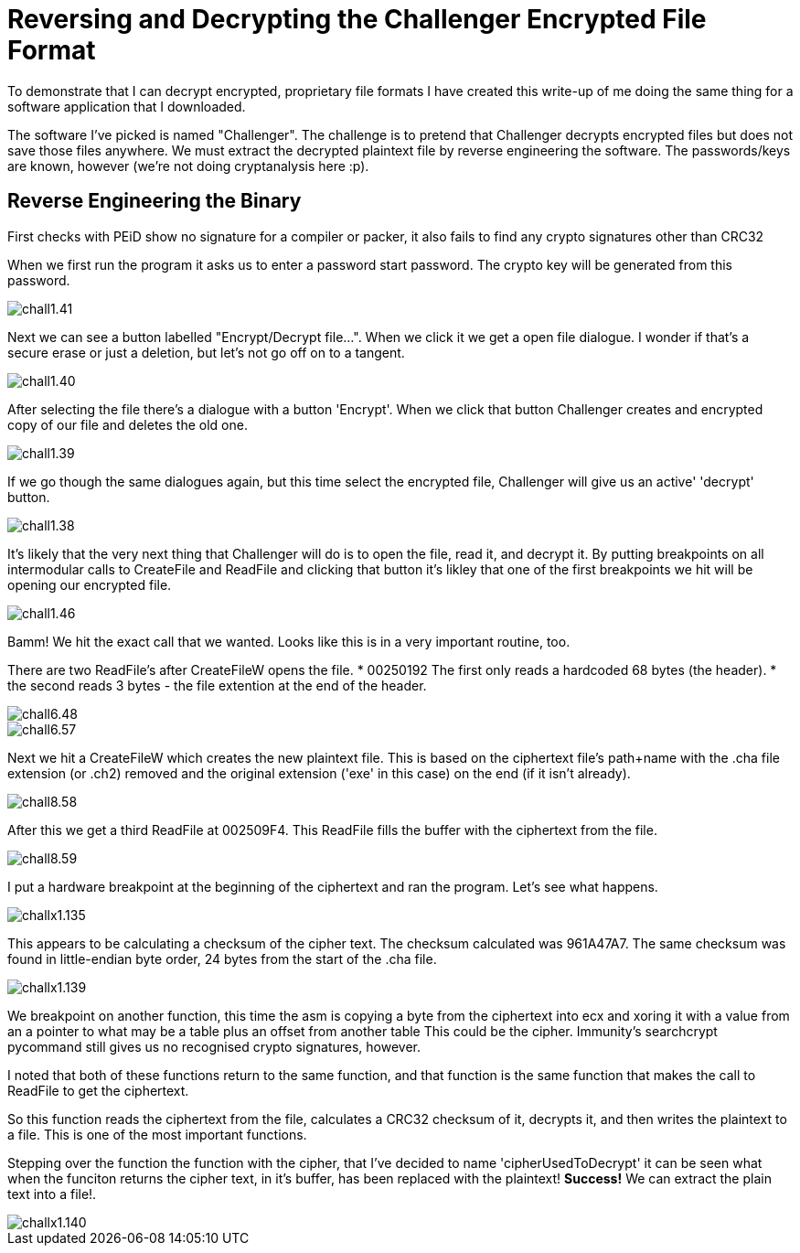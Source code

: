 = Reversing and Decrypting the Challenger Encrypted File Format

To demonstrate that I can decrypt encrypted, proprietary file formats I have created this write-up of me doing the same thing for a software application that I downloaded.

The software I've picked is named "Challenger". The challenge is to pretend that Challenger decrypts encrypted files but does not save those files anywhere. We must extract the decrypted plaintext file by reverse engineering the software. The passwords/keys are known, however (we're not doing cryptanalysis here :p).


== Reverse Engineering the Binary

First checks with PEiD show no signature for a compiler or packer, it also fails to find any crypto signatures other than CRC32

When we first run the program it asks us to enter a password start password. The crypto key will be generated from this password.

image::chall1.41.png[]

Next we can see a button labelled "Encrypt/Decrypt file...". When we click it we get a open file dialogue. I wonder if that's a secure erase or just a deletion, but let's not go off on to a tangent.

image::chall1.40.png[]

After selecting the file there's a dialogue with a button 'Encrypt'. When we click that button Challenger creates and encrypted copy of our file and deletes the old one.

image::chall1.39.png[]

If we go though the same dialogues again, but this time select the encrypted file, Challenger will give us an active' 'decrypt' button. 

image::chall1.38.png[]

It's likely that the very next thing that Challenger will do is to open the file, read it, and decrypt it. By putting breakpoints on all intermodular calls to CreateFile and ReadFile and clicking that button it's likley that one of the first breakpoints we hit will be opening our encrypted file.

image::chall1.46.png[]

Bamm! We hit the exact call that we wanted. Looks like this is in a very important routine, too.

There are two ReadFile's after CreateFileW opens the file.
* 00250192 The first only reads a hardcoded 68 bytes (the header).
* the second reads 3 bytes - the file extention at the end of the header.

image::chall6.48.png[]
image::chall6.57.png[]

Next we hit a CreateFileW which creates the new plaintext file. This is based on the ciphertext file's path+name with the .cha file extension (or .ch2) removed and the original extension ('exe' in this case) on the end (if it isn't already).

image::chall8.58.png[]

After this we get a third ReadFile at 002509F4. This ReadFile fills the buffer with the ciphertext from the file.

image::chall8.59.png[]

I put a hardware breakpoint at the beginning of the ciphertext and ran the program. Let's see what happens.

image::challx1.135.png[]

This appears to be calculating a checksum of the cipher text. The checksum calculated was 961A47A7. The same checksum was found in little-endian byte order, 24 bytes from the start of the .cha file. 

image::challx1.139.png[]

We breakpoint on another function, this time the asm is copying a byte from the ciphertext into ecx and xoring it with a value from an a pointer to what may be a table plus an offset from another table This could be the cipher. Immunity's searchcrypt pycommand still gives us no recognised crypto signatures, however.

I noted that both of these functions return to the same function, and that function is the same function that makes the call to ReadFile to get the ciphertext.

So this function reads the ciphertext from the file, calculates a CRC32 checksum of it, decrypts it, and then writes the plaintext to a file. This is one of the most important functions.

Stepping over the function the function with the cipher, that I've decided to name 'cipherUsedToDecrypt' it can be seen what when the funciton returns the cipher text, in it's buffer, has been replaced with the plaintext! *Success!* We can extract the plain text into a file!.

image::challx1.140.png[]


